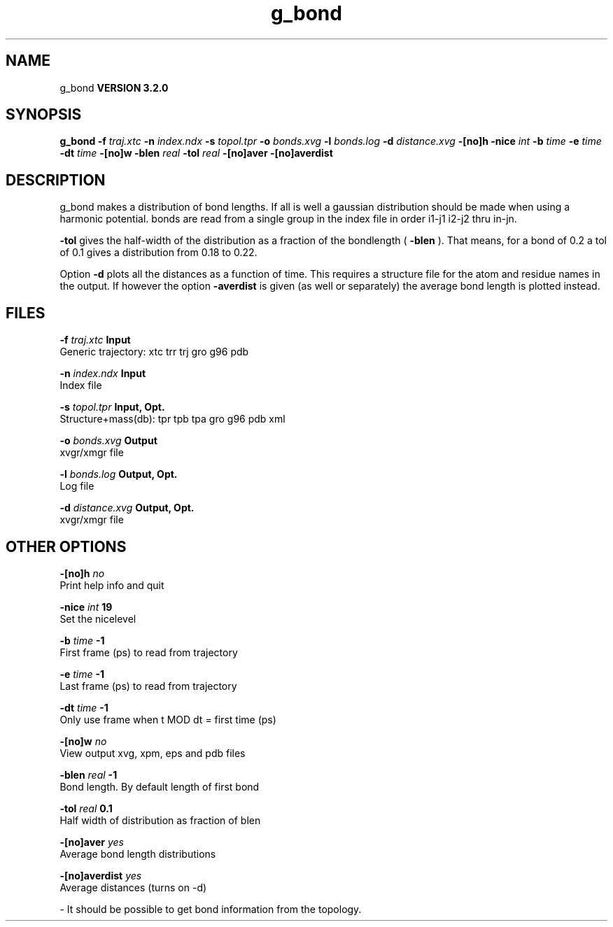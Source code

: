 .TH g_bond 1 "Sun 25 Jan 2004"
.SH NAME
g_bond
.B VERSION 3.2.0
.SH SYNOPSIS
\f3g_bond\fP
.BI "-f" " traj.xtc "
.BI "-n" " index.ndx "
.BI "-s" " topol.tpr "
.BI "-o" " bonds.xvg "
.BI "-l" " bonds.log "
.BI "-d" " distance.xvg "
.BI "-[no]h" ""
.BI "-nice" " int "
.BI "-b" " time "
.BI "-e" " time "
.BI "-dt" " time "
.BI "-[no]w" ""
.BI "-blen" " real "
.BI "-tol" " real "
.BI "-[no]aver" ""
.BI "-[no]averdist" ""
.SH DESCRIPTION
g_bond makes a distribution of bond lengths. If all is well a
gaussian distribution should be made when using a harmonic potential.
bonds are read from a single group in the index file in order i1-j1
i2-j2 thru in-jn.



.B -tol
gives the half-width of the distribution as a fraction
of the bondlength (
.B -blen
). That means, for a bond of 0.2
a tol of 0.1 gives a distribution from 0.18 to 0.22.


Option 
.B -d
plots all the distances as a function of time.
This requires a structure file for the atom and residue names in
the output. If however the option 
.B -averdist
is given (as well
or separately) the average bond length is plotted instead.
.SH FILES
.BI "-f" " traj.xtc" 
.B Input
 Generic trajectory: xtc trr trj gro g96 pdb 

.BI "-n" " index.ndx" 
.B Input
 Index file 

.BI "-s" " topol.tpr" 
.B Input, Opt.
 Structure+mass(db): tpr tpb tpa gro g96 pdb xml 

.BI "-o" " bonds.xvg" 
.B Output
 xvgr/xmgr file 

.BI "-l" " bonds.log" 
.B Output, Opt.
 Log file 

.BI "-d" " distance.xvg" 
.B Output, Opt.
 xvgr/xmgr file 

.SH OTHER OPTIONS
.BI "-[no]h"  "    no"
 Print help info and quit

.BI "-nice"  " int" " 19" 
 Set the nicelevel

.BI "-b"  " time" "     -1" 
 First frame (ps) to read from trajectory

.BI "-e"  " time" "     -1" 
 Last frame (ps) to read from trajectory

.BI "-dt"  " time" "     -1" 
 Only use frame when t MOD dt = first time (ps)

.BI "-[no]w"  "    no"
 View output xvg, xpm, eps and pdb files

.BI "-blen"  " real" "     -1" 
 Bond length. By default length of first bond

.BI "-tol"  " real" "    0.1" 
 Half width of distribution as fraction of blen

.BI "-[no]aver"  "   yes"
 Average bond length distributions

.BI "-[no]averdist"  "   yes"
 Average distances (turns on -d)

\- It should be possible to get bond information from the topology.

